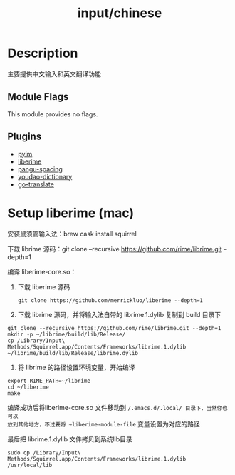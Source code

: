 #+TITLE:   input/chinese

* Description
主要提供中文输入和英文翻译功能

** Module Flags
This module provides no flags.

** Plugins
+ [[https://github.com/tumashu/pyim][pyim]]
+ [[https://github.com/merrickluo/liberime][liberime]]
+ [[https://github.com/coldnew/pangu-spacing][pangu-spacing]]
+ [[https://github.com/xuchunyang/youdao-dictionary.el][youdao-dictionary]]
+ [[https://github.com/lorniu/go-translate][go-translate]]

* Setup liberime (mac)
安装鼠须管输入法：brew cask install squirrel

下载 librime 源码：git clone --recursive https://github.com/rime/librime.git --depth=1

编译 liberime-core.so：
1. 下载 liberime 源码
   : git clone https://github.com/merrickluo/liberime --depth=1

2. 下载 librime 源码，并将输入法自带的 librime.1.dylib 复制到 build 目录下
#+begin_src
git clone --recursive https://github.com/rime/librime.git --depth=1
mkdir -p ~/librime/build/lib/Release/
cp /Library/Input\ Methods/Squirrel.app/Contents/Frameworks/librime.1.dylib ~/librime/build/lib/Release/librime.dylib
#+end_src

3. 将 librime 的路径设置环境变量，开始编译
#+begin_src
export RIME_PATH=~/librime
cd ~/liberime
make
#+end_src

编译成功后将liberime-core.so 文件移动到 ~/.emacs.d/.local/ 目录下，当然你也可以
放到其他地方，不过要将 ~liberime-module-file~ 变量设置为对应的路径

最后把 librime.1.dylib 文件拷贝到系统lib目录
: sudo cp /Library/Input\ Methods/Squirrel.app/Contents/Frameworks/librime.1.dylib /usr/local/lib
